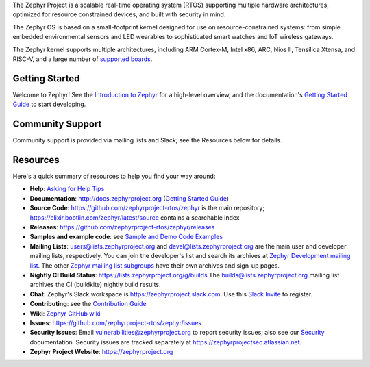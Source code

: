 .. raw:: html

   <a href="https://www.zephyrproject.org">
     <p align="center">
       <img src="doc/images/Zephyr-Project.png">
     </p>
   </a>

   <a href="https://bestpractices.coreinfrastructure.org/projects/74"><img
   src="https://bestpractices.coreinfrastructure.org/projects/74/badge"></a>
   <a href="https://buildkite.com/zephyr/zephyr">
   <img
   src="https://badge.buildkite.com/f5bd0dc88306cee17c9b38e78d11bb74a6291e3f40e7d13f31.svg?branch=main"></a>


The Zephyr Project is a scalable real-time operating system (RTOS) supporting
multiple hardware architectures, optimized for resource constrained devices,
and built with security in mind.

The Zephyr OS is based on a small-footprint kernel designed for use on
resource-constrained systems: from simple embedded environmental sensors and
LED wearables to sophisticated smart watches and IoT wireless gateways.

The Zephyr kernel supports multiple architectures, including ARM Cortex-M,
Intel x86, ARC, Nios II, Tensilica Xtensa, and RISC-V, and a large number of
`supported boards`_.

.. below included in doc/introduction/introduction.rst


Getting Started
***************

Welcome to Zephyr! See the `Introduction to Zephyr`_ for a high-level overview,
and the documentation's `Getting Started Guide`_ to start developing.

.. start_include_here

Community Support
*****************

Community support is provided via mailing lists and Slack; see the Resources
below for details.

.. _project-resources:

Resources
*********

Here's a quick summary of resources to help you find your way around:

* **Help**: `Asking for Help Tips`_
* **Documentation**: http://docs.zephyrproject.org (`Getting Started Guide`_)
* **Source Code**: https://github.com/zephyrproject-rtos/zephyr is the main
  repository; https://elixir.bootlin.com/zephyr/latest/source contains a
  searchable index
* **Releases**: https://github.com/zephyrproject-rtos/zephyr/releases
* **Samples and example code**: see `Sample and Demo Code Examples`_
* **Mailing Lists**: users@lists.zephyrproject.org and
  devel@lists.zephyrproject.org are the main user and developer mailing lists,
  respectively. You can join the developer's list and search its archives at
  `Zephyr Development mailing list`_. The other `Zephyr mailing list
  subgroups`_ have their own archives and sign-up pages.
* **Nightly CI Build Status**: https://lists.zephyrproject.org/g/builds
  The builds@lists.zephyrproject.org mailing list archives the CI
  (buildkite) nightly build results.
* **Chat**: Zephyr's Slack workspace is https://zephyrproject.slack.com.  Use
  this `Slack Invite`_ to register.
* **Contributing**: see the `Contribution Guide`_
* **Wiki**: `Zephyr GitHub wiki`_
* **Issues**: https://github.com/zephyrproject-rtos/zephyr/issues
* **Security Issues**: Email vulnerabilities@zephyrproject.org to report
  security issues; also see our `Security`_ documentation. Security issues are
  tracked separately at https://zephyrprojectsec.atlassian.net.
* **Zephyr Project Website**: https://zephyrproject.org

.. _Slack Invite: https://tinyurl.com/2vue8666
.. _supported boards: http://docs.zephyrproject.org/latest/boards/index.html
.. _Zephyr Documentation: http://docs.zephyrproject.org
.. _Introduction to Zephyr: http://docs.zephyrproject.org/latest/introduction/index.html
.. _Getting Started Guide: http://docs.zephyrproject.org/latest/getting_started/index.html
.. _Contribution Guide: http://docs.zephyrproject.org/latest/contribute/index.html
.. _Zephyr GitHub wiki: https://github.com/zephyrproject-rtos/zephyr/wiki
.. _Zephyr Development mailing list: https://lists.zephyrproject.org/g/devel
.. _Zephyr mailing list subgroups: https://lists.zephyrproject.org/g/main/subgroups
.. _Sample and Demo Code Examples: http://docs.zephyrproject.org/latest/samples/index.html
.. _Security: http://docs.zephyrproject.org/latest/security/index.html
.. _Asking for Help Tips: https://docs.zephyrproject.org/latest/getting_started/index.html#asking-for-help
